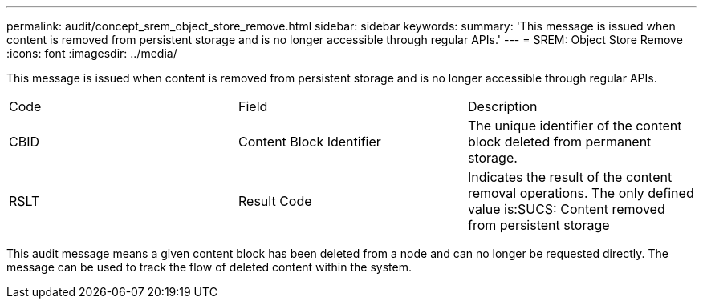 ---
permalink: audit/concept_srem_object_store_remove.html
sidebar: sidebar
keywords: 
summary: 'This message is issued when content is removed from persistent storage and is no longer accessible through regular APIs.'
---
= SREM: Object Store Remove
:icons: font
:imagesdir: ../media/

[.lead]
This message is issued when content is removed from persistent storage and is no longer accessible through regular APIs.

|===
| Code| Field| Description
a|
CBID
a|
Content Block Identifier
a|
The unique identifier of the content block deleted from permanent storage.
a|
RSLT
a|
Result Code
a|
Indicates the result of the content removal operations. The only defined value is:SUCS: Content removed from persistent storage

|===
This audit message means a given content block has been deleted from a node and can no longer be requested directly. The message can be used to track the flow of deleted content within the system.
